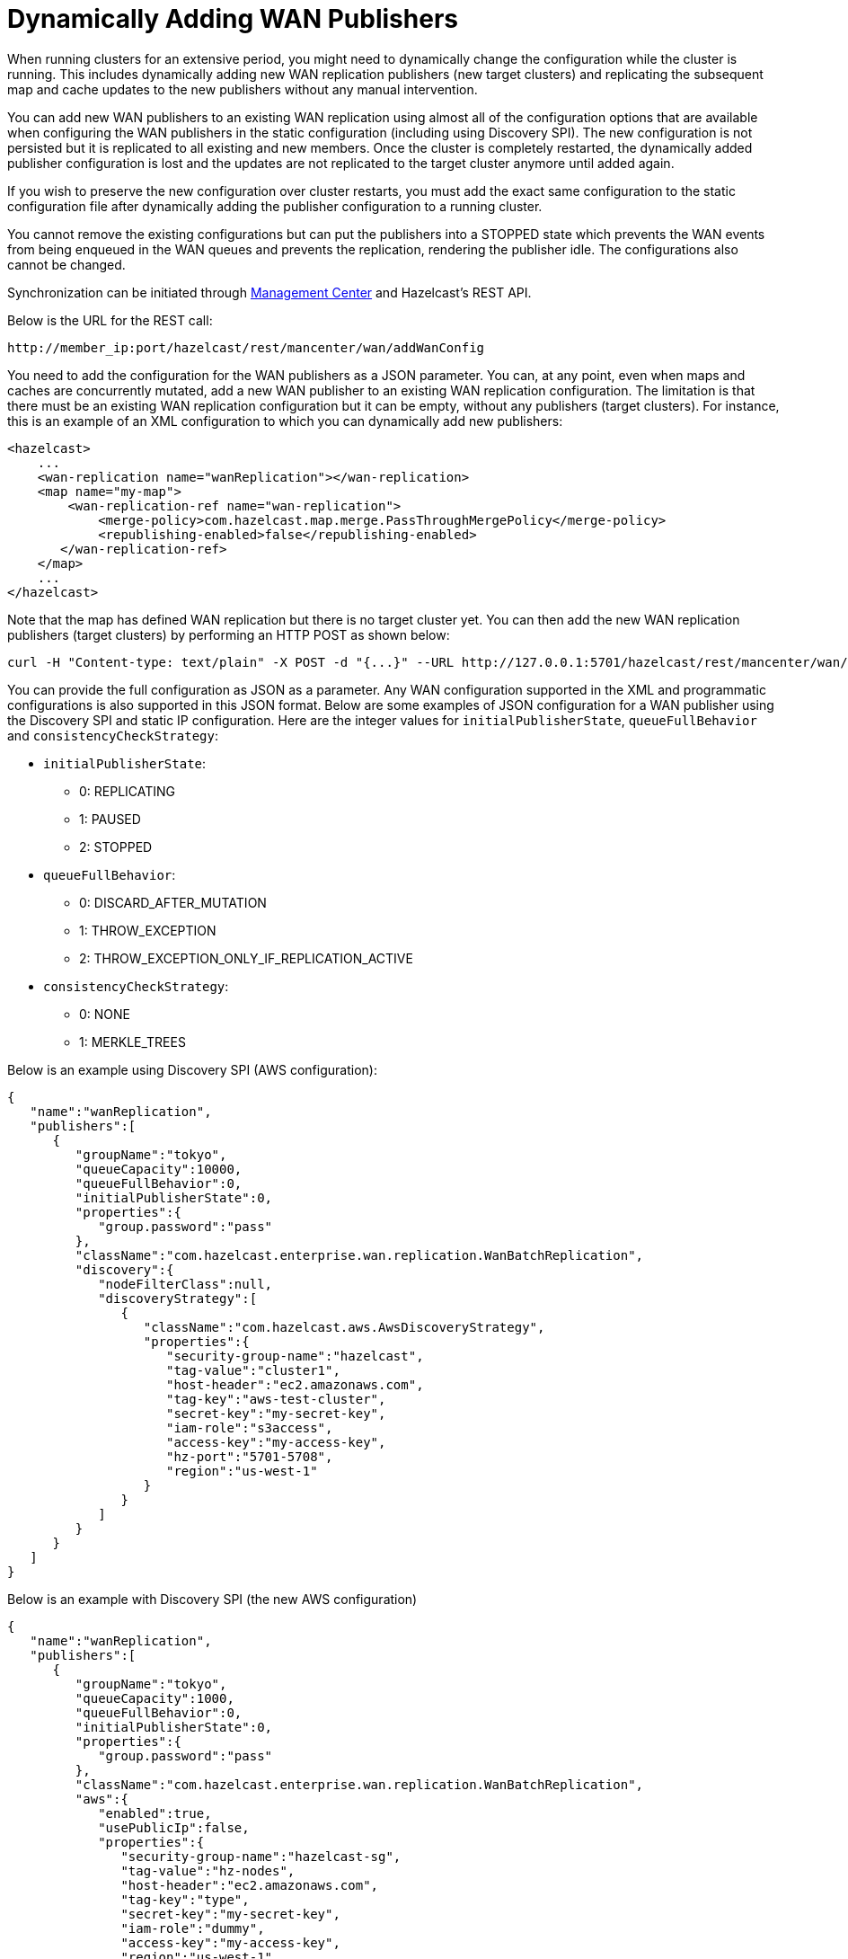 = Dynamically Adding WAN Publishers

When running clusters for an extensive period, you might need to dynamically change the configuration while the cluster is running. This includes dynamically adding new WAN replication publishers (new target clusters) and replicating the subsequent map and cache updates to the new publishers without any manual intervention.

You can add new WAN publishers to an existing WAN replication using almost all of the configuration options that are available when configuring the WAN publishers in the static configuration (including using Discovery SPI). The new configuration is not persisted but it is replicated to all existing and new members. Once the cluster is completely restarted, the dynamically added publisher configuration is lost and the updates are not replicated to the target cluster anymore until added again.

If you wish to preserve the new configuration over cluster restarts, you must add the exact same configuration to the static configuration file after dynamically adding the publisher configuration to a running cluster.

You cannot remove the existing configurations but can put the publishers into a STOPPED state which prevents the WAN events from being enqueued in the WAN queues and prevents the replication, rendering the publisher idle. The configurations also cannot be changed.

Synchronization can be initiated through https://docs.hazelcast.org/docs/management-center/latest/manual/html/index.html#wan-sync[Management Center] and Hazelcast’s REST API.

Below is the URL for the REST call:

```
http://member_ip:port/hazelcast/rest/mancenter/wan/addWanConfig
```

You need to add the configuration for the WAN publishers as a JSON parameter. You can, at any point, even when maps and caches are concurrently mutated, add a new WAN publisher to an existing WAN replication configuration. The limitation is that there must be an existing WAN replication configuration but it can be empty, without any publishers (target clusters). For instance, this is an example of an XML configuration to which you can dynamically add new publishers:

[source,xml]
----
<hazelcast>
    ...
    <wan-replication name="wanReplication"></wan-replication>
    <map name="my-map">
        <wan-replication-ref name="wan-replication">
            <merge-policy>com.hazelcast.map.merge.PassThroughMergePolicy</merge-policy>
            <republishing-enabled>false</republishing-enabled>
       </wan-replication-ref>
    </map>
    ...
</hazelcast>
----

Note that the map has defined WAN replication but there is no target cluster yet. You can then add the new WAN replication publishers (target clusters) by performing an HTTP POST as shown below:

```
curl -H "Content-type: text/plain" -X POST -d "{...}" --URL http://127.0.0.1:5701/hazelcast/rest/mancenter/wan/addWanConfig

```

You can provide the full configuration as JSON as a parameter. Any WAN configuration supported in the XML and programmatic configurations is also supported in this JSON format. Below are some examples of JSON configuration for a WAN publisher using the Discovery SPI and static IP configuration. Here are the integer values for `initialPublisherState`, `queueFullBehavior` and `consistencyCheckStrategy`:

* `initialPublisherState`:
** 0: REPLICATING
** 1: PAUSED
** 2: STOPPED
* `queueFullBehavior`:
** 0: DISCARD_AFTER_MUTATION
** 1: THROW_EXCEPTION
** 2: THROW_EXCEPTION_ONLY_IF_REPLICATION_ACTIVE
* `consistencyCheckStrategy`:
** 0: NONE
** 1: MERKLE_TREES


Below is an example using Discovery SPI (AWS configuration):

```
{
   "name":"wanReplication",
   "publishers":[
      {
         "groupName":"tokyo",
         "queueCapacity":10000,
         "queueFullBehavior":0,
         "initialPublisherState":0,
         "properties":{
            "group.password":"pass"
         },
         "className":"com.hazelcast.enterprise.wan.replication.WanBatchReplication",
         "discovery":{
            "nodeFilterClass":null,
            "discoveryStrategy":[
               {
                  "className":"com.hazelcast.aws.AwsDiscoveryStrategy",
                  "properties":{
                     "security-group-name":"hazelcast",
                     "tag-value":"cluster1",
                     "host-header":"ec2.amazonaws.com",
                     "tag-key":"aws-test-cluster",
                     "secret-key":"my-secret-key",
                     "iam-role":"s3access",
                     "access-key":"my-access-key",
                     "hz-port":"5701-5708",
                     "region":"us-west-1"
                  }
               }
            ]
         }
      }
   ]
}
```

Below is an example with Discovery SPI (the new AWS configuration)

```
{
   "name":"wanReplication",
   "publishers":[
      {
         "groupName":"tokyo",
         "queueCapacity":1000,
         "queueFullBehavior":0,
         "initialPublisherState":0,
         "properties":{
            "group.password":"pass"
         },
         "className":"com.hazelcast.enterprise.wan.replication.WanBatchReplication",
         "aws":{
            "enabled":true,
            "usePublicIp":false,
            "properties":{
               "security-group-name":"hazelcast-sg",
               "tag-value":"hz-nodes",
               "host-header":"ec2.amazonaws.com",
               "tag-key":"type",
               "secret-key":"my-secret-key",
               "iam-role":"dummy",
               "access-key":"my-access-key",
               "region":"us-west-1"
            }
         },
         "sync":{
            "consistencyCheckStrategy":0
         }
      }
   ]
}
```

Below is an example with static IP configuration (with some optional attributes):

```
{
   "name":"wanReplication",
   "publishers":[
      {
         "groupName":"tokyo",
         "queueCapacity":1000,
         "queueFullBehavior":0,
         "initialPublisherState":0,
         "properties":{
            "response.timeout.millis":"5000",
            "group.password":"pass",
            "endpoints":"10.3.5.1:5701, 10.3.5.2:5701",
            "batch.max.delay.millis":"3000",
            "batch.size":"50",
            "snapshot.enabled":"false",
            "ack.type":"ACK_ON_OPERATION_COMPLETE"
         },
         "className":"com.hazelcast.enterprise.wan.replication.WanBatchReplication",
         "sync":{
            "consistencyCheckStrategy":0
         }
      }
   ]
}
```

Below is an XML configuration with two publishers and several (disabled) discovery strategy configurations:

```
{
   "name":"wanReplication",
   "publishers":[
      {
         "groupName":"tokyo",
         "queueCapacity":1000,
         "queueFullBehavior":0,
         "initialPublisherState":0,
         "properties":{
            "group.password":"pass"
         },
         "className":"com.hazelcast.enterprise.wan.replication.WanBatchReplication",
         "aws":{
            "enabled":true,
            "usePublicIp":false,
            "properties":{
               "security-group-name":"hazelcast-sg",
               "tag-value":"hz-nodes",
               "host-header":"ec2.amazonaws.com",
               "tag-key":"type",
               "secret-key":"my-secret-key",
               "iam-role":"dummy",
               "access-key":"my-access-key",
               "region":"us-west-1"
            }
         },
         "gcp":{
            "enabled":false,
            "usePublicIp":true,
            "properties":{
               "gcp-prop":"gcp-val"
            }
         },
         "azure":{
            "enabled":false,
            "usePublicIp":true,
            "properties":{
               "azure-prop":"azure-val"
            }
         },
         "kubernetes":{
            "enabled":false,
            "usePublicIp":true,
            "properties":{
               "k8s-prop":"k8s-val"
            }
         },
         "eureka":{
            "enabled":false,
            "usePublicIp":true,
            "properties":{
               "eureka-prop":"eureka-val"
            }
         },
         "discovery":{
            "nodeFilterClass":null,
            "discoveryStrategy":[

            ]
         },
         "sync":{
            "consistencyCheckStrategy":0
         }
      },
      {
         "groupName":"london",
         "queueCapacity":1000,
         "queueFullBehavior":0,
         "initialPublisherState":0,
         "properties":{
            "response.timeout.millis":"5000",
            "group.password":"pass",
            "endpoints":"10.3.5.1:5701, 10.3.5.2:5701",
            "batch.max.delay.millis":"3000",
            "batch.size":"50",
            "snapshot.enabled":"false",
            "ack.type":"ACK_ON_OPERATION_COMPLETE"
         },
         "className":"com.hazelcast.enterprise.wan.replication.WanBatchReplication",
         "aws":{
            "enabled":false,
            "usePublicIp":false
         },
         "gcp":{
            "enabled":false,
            "usePublicIp":false
         },
         "azure":{
            "enabled":false,
            "usePublicIp":false
         },
         "kubernetes":{
            "enabled":false,
            "usePublicIp":false
         },
         "eureka":{
            "enabled":false,
            "usePublicIp":false
         },
         "discovery":{
            "nodeFilterClass":null,
            "discoveryStrategy":[

            ]
         },
         "sync":{
            "consistencyCheckStrategy":1
         }
      }
   ]
}
```